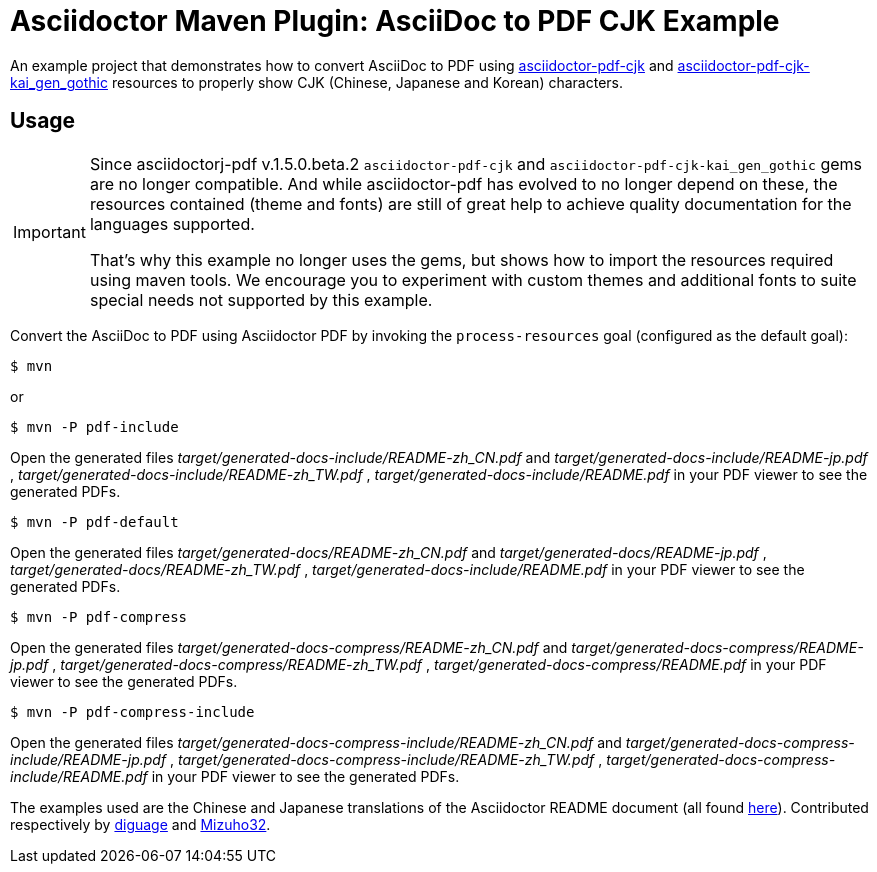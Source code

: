 = Asciidoctor Maven Plugin: AsciiDoc to PDF CJK Example
:cn-example-file: README-zh_CN
:jp-example-file: README-jp
:tw-example-file: README-zh_TW
:en-example-file: README

An example project that demonstrates how to convert AsciiDoc to PDF using https://github.com/chloerei/asciidoctor-pdf-cjk[asciidoctor-pdf-cjk] and https://github.com/chloerei/asciidoctor-pdf-cjk-kai_gen_gothic[asciidoctor-pdf-cjk-kai_gen_gothic] resources to properly show CJK (Chinese, Japanese and Korean) characters.

== Usage

[IMPORTANT]
====
Since asciidoctorj-pdf v.1.5.0.beta.2 `asciidoctor-pdf-cjk` and `asciidoctor-pdf-cjk-kai_gen_gothic` gems are no longer compatible.
And while asciidoctor-pdf has evolved to no longer depend on these, the resources contained (theme and fonts) are still of great help to achieve quality documentation for the languages supported.

That's why this example no longer uses the gems, but shows how to import the resources required using maven tools.
We encourage you to experiment with custom themes and additional fonts to suite special needs not supported by this example.
====

Convert the AsciiDoc to PDF using Asciidoctor PDF by invoking the `process-resources` goal (configured as the default goal):

 $ mvn

or

 $ mvn -P pdf-include

Open the generated files _target/generated-docs-include/{cn-example-file}.pdf_ and _target/generated-docs-include/{jp-example-file}.pdf_ , _target/generated-docs-include/{tw-example-file}.pdf_ , _target/generated-docs-include/{en-example-file}.pdf_ in your PDF viewer to see the generated PDFs.

 $ mvn -P pdf-default

Open the generated files _target/generated-docs/{cn-example-file}.pdf_ and _target/generated-docs/{jp-example-file}.pdf_ , _target/generated-docs/{tw-example-file}.pdf_ , _target/generated-docs-include/{en-example-file}.pdf_ in your PDF viewer to see the generated PDFs.


 $ mvn -P pdf-compress

Open the generated files _target/generated-docs-compress/{cn-example-file}.pdf_ and _target/generated-docs-compress/{jp-example-file}.pdf_ , _target/generated-docs-compress/{tw-example-file}.pdf_ , _target/generated-docs-compress/{en-example-file}.pdf_ in your PDF viewer to see the generated PDFs.


 $ mvn -P pdf-compress-include

Open the generated files _target/generated-docs-compress-include/{cn-example-file}.pdf_ and _target/generated-docs-compress-include/{jp-example-file}.pdf_ , _target/generated-docs-compress-include/{tw-example-file}.pdf_ , _target/generated-docs-compress-include/{en-example-file}.pdf_ in your PDF viewer to see the generated PDFs.

The examples used are the Chinese and Japanese translations of the Asciidoctor README document (all found link:https://github.com/asciidoctor/asciidoctor/[here]). Contributed respectively by link:https://github.com/diguage[diguage] and link:https://github.com/Mizuho32[Mizuho32].
